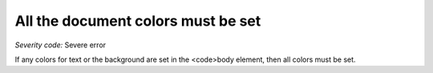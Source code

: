 ===============================
All the document colors must be set
===============================

*Severity code:* Severe error

.. php:class:: documentAllColorsAreSet


If any colors for text or the background are set in the <code>body element, then all colors must be set.




